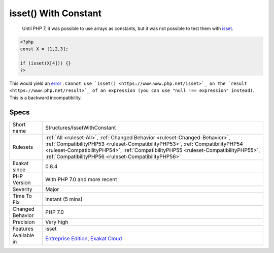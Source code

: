 .. _structures-issetwithconstant:

.. _isset()-with-constant:

isset() With Constant
+++++++++++++++++++++

  Until PHP 7, it was possible to use arrays as constants, but it was not possible to test them with `isset <https://www.www.php.net/isset>`_.


.. code-block:: php
   
   <?php
   const X = [1,2,3];
   
   if (isset(X[4])) {}
   ?>


This would yield an `error <https://www.php.net/error>`_ : ``Cannot use `isset() <https://www.www.php.net/isset>`_ on the `result <https://www.php.net/result>`_ of an expression (you can use "null !== expression" instead)``. This is a backward incompatibility.

Specs
_____

+------------------+--------------------------------------------------------------------------------------------------------------------------------------------------------------------------------------------------------------------------------------------------------------------------------------------------------------+
| Short name       | Structures/IssetWithConstant                                                                                                                                                                                                                                                                                 |
+------------------+--------------------------------------------------------------------------------------------------------------------------------------------------------------------------------------------------------------------------------------------------------------------------------------------------------------+
| Rulesets         | :ref:`All <ruleset-All>`, :ref:`Changed Behavior <ruleset-Changed-Behavior>`, :ref:`CompatibilityPHP53 <ruleset-CompatibilityPHP53>`, :ref:`CompatibilityPHP54 <ruleset-CompatibilityPHP54>`, :ref:`CompatibilityPHP55 <ruleset-CompatibilityPHP55>`, :ref:`CompatibilityPHP56 <ruleset-CompatibilityPHP56>` |
+------------------+--------------------------------------------------------------------------------------------------------------------------------------------------------------------------------------------------------------------------------------------------------------------------------------------------------------+
| Exakat since     | 0.8.4                                                                                                                                                                                                                                                                                                        |
+------------------+--------------------------------------------------------------------------------------------------------------------------------------------------------------------------------------------------------------------------------------------------------------------------------------------------------------+
| PHP Version      | With PHP 7.0 and more recent                                                                                                                                                                                                                                                                                 |
+------------------+--------------------------------------------------------------------------------------------------------------------------------------------------------------------------------------------------------------------------------------------------------------------------------------------------------------+
| Severity         | Major                                                                                                                                                                                                                                                                                                        |
+------------------+--------------------------------------------------------------------------------------------------------------------------------------------------------------------------------------------------------------------------------------------------------------------------------------------------------------+
| Time To Fix      | Instant (5 mins)                                                                                                                                                                                                                                                                                             |
+------------------+--------------------------------------------------------------------------------------------------------------------------------------------------------------------------------------------------------------------------------------------------------------------------------------------------------------+
| Changed Behavior | PHP 7.0                                                                                                                                                                                                                                                                                                      |
+------------------+--------------------------------------------------------------------------------------------------------------------------------------------------------------------------------------------------------------------------------------------------------------------------------------------------------------+
| Precision        | Very high                                                                                                                                                                                                                                                                                                    |
+------------------+--------------------------------------------------------------------------------------------------------------------------------------------------------------------------------------------------------------------------------------------------------------------------------------------------------------+
| Features         | isset                                                                                                                                                                                                                                                                                                        |
+------------------+--------------------------------------------------------------------------------------------------------------------------------------------------------------------------------------------------------------------------------------------------------------------------------------------------------------+
| Available in     | `Entreprise Edition <https://www.exakat.io/entreprise-edition>`_, `Exakat Cloud <https://www.exakat.io/exakat-cloud/>`_                                                                                                                                                                                      |
+------------------+--------------------------------------------------------------------------------------------------------------------------------------------------------------------------------------------------------------------------------------------------------------------------------------------------------------+


